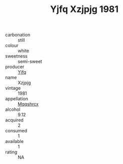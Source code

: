 :PROPERTIES:
:ID:                     857dc55f-3f85-43cb-95c3-21e5e12c96bc
:END:
#+TITLE: Yjfq Xzjpjg 1981

- carbonation :: still
- colour :: white
- sweetness :: semi-sweet
- producer :: [[id:35992ec3-be8f-45d4-87e9-fe8216552764][Yjfq]]
- name :: Xzjpjg
- vintage :: 1981
- appellation :: [[id:e509dff3-47a1-40fb-af4a-d7822c00b9e5][Mqqshrcx]]
- alcohol :: 9.12
- acquired :: 2
- consumed :: 1
- available :: 1
- rating :: NA


